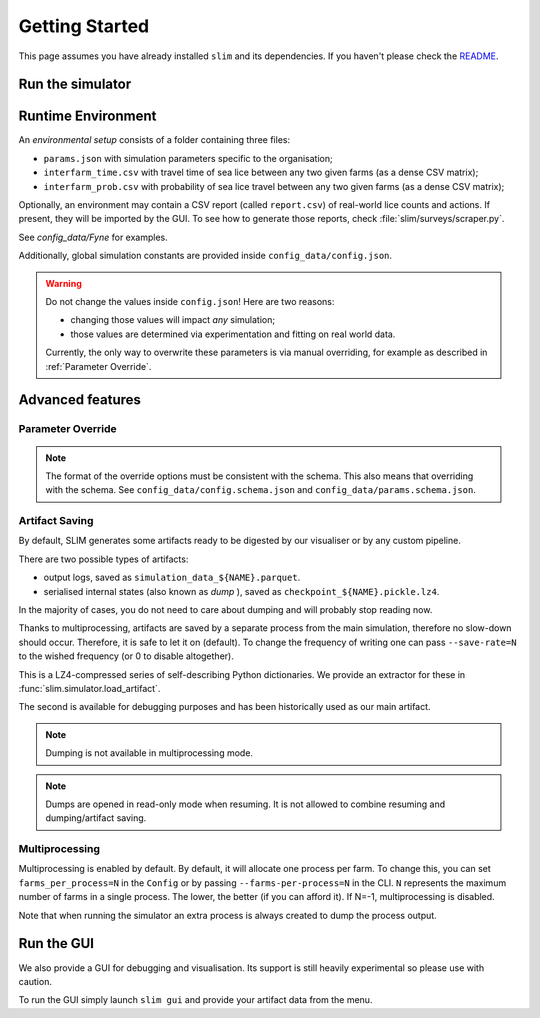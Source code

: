 Getting Started
===============

This page assumes you have already installed ``slim`` and its dependencies. If you haven't please check
the  `README <https://github.com/resistance-modelling/slim/blob/master/README.md>`_.

Run the simulator
*****************

.. tabs::
    .. group-tab:: Command Line

        The easiest way to run SLIM is via the command line.

        In general, launching SLIM is as easy as the following:

        .. code-block:: bash

            slim run output_folder/simulation_name simulation_params_directory

        For example:

        .. code-block:: bash

            slim run output/Loch_Fyne config_data/Fyne

    .. group-tab:: Python

        The entry point of this program is the :py:class:`slim.Simulator.Simulator` class.

        All you have to do is to instantiate an object of that class and provide a :py:class:`slim.Config.Config`
        instance. For example:

        .. code-block:: python

            from slim.simulation.config import Config
            from slim.simulation.Simulator import Simulator

            # Note: if name is not provided the default name in the environment will be used.
            cfg = Config("config_data/config.json", "config_data/Fyne", name="Loch_Fyne")
            sim = Simulator("output", cfg)
            sim.run_model()

Runtime Environment
*******************

An *environmental setup* consists of a folder containing three files:

- ``params.json`` with simulation parameters specific to the organisation;
- ``interfarm_time.csv`` with travel time of sea lice between any two given farms (as a dense CSV matrix);
- ``interfarm_prob.csv`` with probability of sea lice travel between any two given farms (as a dense CSV matrix);

Optionally, an environment may contain a CSV report (called ``report.csv``) of real-world lice counts and actions.
If present, they will be imported by the GUI.
To see how to generate those reports, check :file:`slim/surveys/scraper.py`.

See `config_data/Fyne` for examples.

Additionally, global simulation constants are provided inside ``config_data/config.json``.

.. warning::
   Do not change the values inside ``config.json``! Here are two reasons:

   * changing those values will impact *any* simulation;
   * those values are determined via experimentation and fitting on real world data.

   Currently, the only way to overwrite these parameters is via manual
   overriding, for example as described in :ref:`Parameter Override`.

Advanced features
*****************

.. _Parameter Override:

Parameter Override
""""""""""""""""""

.. tabs::

    .. group-tab:: Command Line

        If one wishes to modify a runtime option without modifying those files an extra CLI parameter can be passed to the command.
        In general, for  each key in the format ``a_b_c`` an automatic parameter in the format ``--a-b-c`` will be generated.
        For example:

        ``slim run out/0 config_data/Fyne --seed=0 --genetic-mechanism=discrete``

        For now, nested and list properties are not yet supported.

    .. group-tab:: Python

        :py:class:`slim.Config.Config` allows you to override the default parameter configuration
        of either global or environment-specific variables, assuming there is no name clash.

        For example:

        .. code-block:: python

            override = {
                "seed": 42,
                "gain_per_kg": 5.0,
                "dam_unavailability": 3,
                "start_date": "2017-10-01 00:00:00",
                "end_date": "2019-10-01 00:00:00",
            }
            cfg = Config("config_data/config.json", "config_data/Fyne")
            sim = Simulator("output", "Fyne_foobar", cfg)
            sim.run_model()


.. note::
    The format of the override options must be consistent with the schema.
    This also means that overriding with the schema. See ``config_data/config.schema.json``
    and ``config_data/params.schema.json``.


Artifact Saving
"""""""""""""""

By default, SLIM generates some artifacts ready to be digested by our visualiser or by any custom pipeline.

There are two possible types of artifacts:

* output logs, saved as ``simulation_data_${NAME}.parquet``.
* serialised internal states (also known as *dump* ), saved as ``checkpoint_${NAME}.pickle.lz4``.

In the majority of cases, you do not need to care about dumping and will probably stop reading now.

Thanks to multiprocessing, artifacts are saved by a separate process from the main simulation, therefore
no slow-down should occur. Therefore, it is safe to let it on (default). To change the frequency of
writing one can pass ``--save-rate=N`` to the wished frequency (or 0 to disable altogether).

This is a LZ4-compressed series of self-describing Python dictionaries. We provide an extractor for these
in :func:`slim.simulator.load_artifact`.

The second is available for debugging purposes and has been historically used as our main artifact.

.. note::
   Dumping is not available in multiprocessing mode.

.. tabs::
    .. group-tab:: Command Line

        To generate a dump every ``n`` days add the ``--checkpoint-rate=n`` option. For example:

        ``slim run outputs/sim_1 config_data/Fyne --checkpoint-rate=1"``

        This will save the output every day.

        To *resume* a session one can instead pass the `--resume` parameter. Via CLI:

        ``slim run outputs/sim_1 config_data/Fyne --resume="2017-12-05 00:00:00"``

        If you only know ``n`` days have elapsed since the start use the `--resume-after=n` option. For example:

        ``slim run outputs/sim_1 config_data/Fyne --resume-after=365``

    .. group-tab:: Python

        To generate a dump every ``n`` days set up an instance of :py:class:`slim.Config.Config` and pass the extra
        parameter ``checkpoint_rate``. The rest follows as usual.

        .. code-block:: python

            from slim.simulation.Config import Config
            from slim.simulation.Simulator import Simulator

            n = 10 # every 10 days

            cfg = Config("config_data/config.json", "config_data/Fyne", checkpoint_rate=n)
            sim = Simulator("output", "Fyne_foobar", cfg)
            sim.run_model()

            # Press Ctrl+C before the end to stop it prematurely

        To resume the session you need to know either a timestamp
        or the number of elapsed days.

        .. code-block:: python

            from slim.simulation.config import Config, to_dt
            from slim.simulation.simulator import reload

            timestamp = to_dt("2018-12-05 00:00:00")
            sim = reload("output", "Fyne_foobar", timestamp=timestamp)
            # or alternatively
            # sim = reload("output", "Fyne_foobar", resume_after=365)
            # Occasionally add breakpoints wherever you wish
            sim.run_model()

        Additionally, one can override the config parameters.

.. note::

    Dumps are opened in read-only mode when resuming. It is not allowed to
    combine resuming and dumping/artifact saving.

Multiprocessing
"""""""""""""""

Multiprocessing is enabled by default. By default, it will allocate one process per farm.
To change this, you can set ``farms_per_process=N`` in the ``Config`` or by passing
``--farms-per-process=N`` in the CLI. ``N`` represents the maximum number of farms in a single process.
The lower, the better (if you can afford it). If N=-1, multiprocessing is disabled.

Note that when running the simulator an extra process is always created to dump the process output.

Run the GUI
***********

We also provide a GUI for debugging and visualisation. Its support is still heavily experimental so please
use with caution.

To run the GUI simply launch ``slim gui`` and provide your artifact data from the menu.
